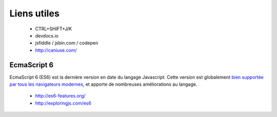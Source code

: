 
Liens utiles
++++++++++++

  + CTRL+SHIFT+J/K
  + devdocs.io
  + jsfiddle / jsbin.com / codepen
  + http://caniuse.com/

EcmaScript 6
------------

EcmaScript 6 (ES6) est la dernière version en date du langage Javascript.
Cette version est globalement
`bien supportée par tous les navigateurs modernes`__,
et apporte de nombreuses améliorations au langage.

  + http://es6-features.org/
  + http://exploringjs.com/es6

__ https://caniuse.com/#search=es6
